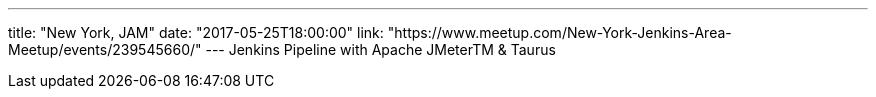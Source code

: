 ---
title: "New York, JAM"
date: "2017-05-25T18:00:00"
link: "https://www.meetup.com/New-York-Jenkins-Area-Meetup/events/239545660/"
---
Jenkins Pipeline with Apache JMeterTM & Taurus
